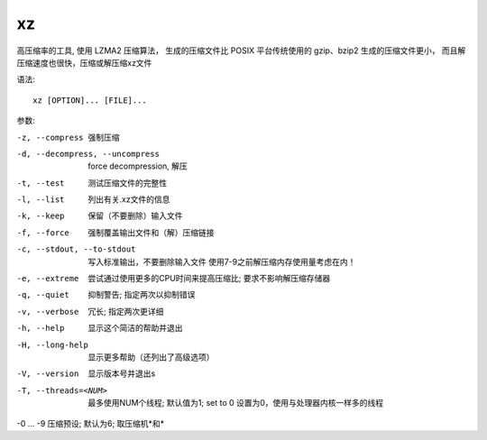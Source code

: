 =========================
xz
=========================


.. post:: 2023-02-20 22:06:49
  :tags: linux, linux指令
  :category: 操作系统
  :author: YanQue
  :location: CD
  :language: zh-cn


高压缩率的工具, 使用 LZMA2 压缩算法，
生成的压缩文件比 POSIX 平台传统使用的 gzip、bzip2 生成的压缩文件更小，
而且解压缩速度也很快，压缩或解压缩xz文件

语法::

  xz [OPTION]... [FILE]...

参数:

-z, --compress    强制压缩
-d, --decompress, --uncompress
                  force decompression, 解压
-t, --test        测试压缩文件的完整性
-l, --list        列出有关.xz文件的信息
-k, --keep        保留（不要删除）输入文件
-f, --force       强制覆盖输出文件和（解）压缩链接
-c, --stdout, --to-stdout
                  写入标准输出，不要删除输入文件
                  使用7-9之前解压缩内存使用量考虑在内！
-e, --extreme     尝试通过使用更多的CPU时间来提高压缩比;
                  要求不影响解压缩存储器
-q, --quiet       抑制警告; 指定两次以抑制错误
-v, --verbose     冗长; 指定两次更详细
-h, --help        显示这个简洁的帮助并退出
-H, --long-help   显示更多帮助（还列出了高级选项）
-V, --version     显示版本号并退出s
-T, --threads=<NUM>
                  最多使用NUM个线程; 默认值为1;  set to 0
                  设置为0，使用与处理器内核一样多的线程

-0 ... -9         压缩预设; 默认为6; 取压缩机*和*


